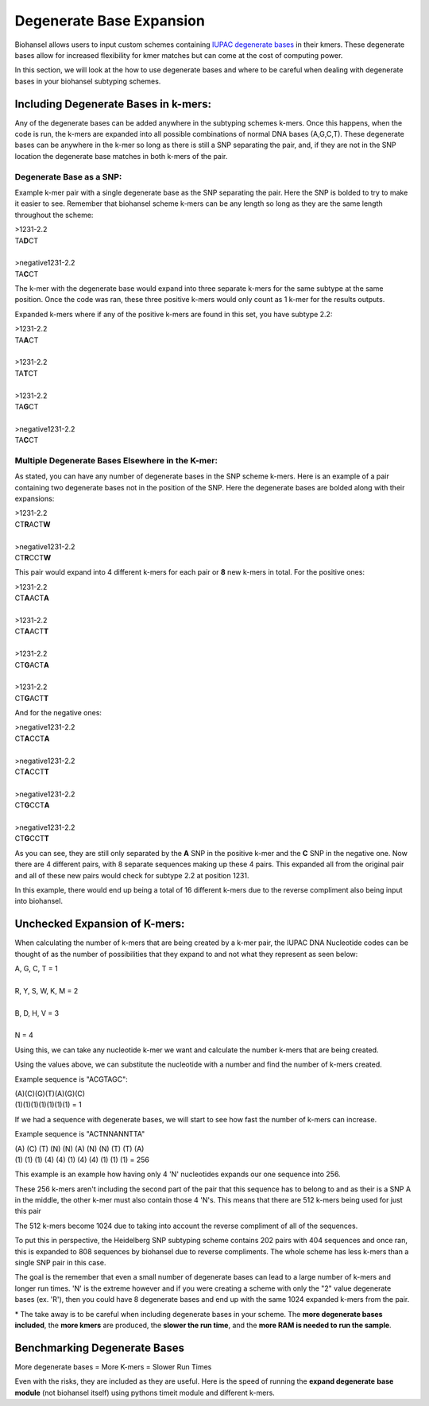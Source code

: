 Degenerate Base Expansion
=========================

Biohansel allows users to input custom schemes containing `IUPAC degenerate bases <https://www.bioinformatics.org/sms/iupac.html>`_ in their kmers.
These degenerate bases allow for increased flexibility for kmer matches but can come at the cost of computing power.

In this section, we will look at the how to use degenerate bases and where to be careful when dealing with degenerate bases in
your biohansel subtyping schemes.

Including Degenerate Bases in k-mers:
-------------------------------------

Any of the degenerate bases can be added anywhere in the subtyping schemes k-mers. Once this happens, when the code is run, the k-mers 
are expanded into all possible combinations of normal DNA bases (A,G,C,T). These degenerate bases can be anywhere in the k-mer so long as there is
still a SNP separating the pair, and, if they are not in the SNP location the degenerate base matches in both k-mers of the pair.

Degenerate Base as a SNP:
#########################

Example k-mer pair with a single degenerate base as the SNP separating the pair. Here the SNP is bolded to try to make it easier to see. Remember
that biohansel scheme k-mers can be any length so long as they are the same length throughout the scheme:

| >1231-2.2
| TA\ **D**\ CT
|
| >negative1231-2.2
| TA\ **C**\ CT

The k-mer with the degenerate base would expand into three separate k-mers for the same subtype at the same position. Once the code was ran, 
these three positive k-mers would only count as 1 k-mer for the results outputs.

Expanded k-mers where if any of the positive k-mers are found in this set, you have subtype 2.2:

| >1231-2.2
| TA\ **A**\ CT
|
| >1231-2.2
| TA\ **T**\ CT
|
| >1231-2.2
| TA\ **G**\ CT
|
| >negative1231-2.2
| TA\ **C**\ CT


Multiple Degenerate Bases Elsewhere in the K-mer:
#################################################

As stated, you can have any number of degenerate bases in the SNP scheme k-mers. Here is an example of a pair containing 
two degenerate bases not in the position of the SNP. Here the degenerate bases are bolded along with their expansions:

| >1231-2.2
| CT\ **R**\ ACT\ **W**
|
| >negative1231-2.2
| CT\ **R**\ CCT\ **W**

This pair would expand into 4 different k-mers for each pair or **8** new k-mers in total. For the positive ones:

| >1231-2.2
| CT\ **A**\ ACT\ **A**
|
| >1231-2.2
| CT\ **A**\ ACT\ **T**
|
| >1231-2.2
| CT\ **G**\ ACT\ **A**
|
| >1231-2.2
| CT\ **G**\ ACT\ **T**

And for the negative ones:

| >negative1231-2.2
| CT\ **A**\ CCT\ **A**
|
| >negative1231-2.2
| CT\ **A**\ CCT\ **T**
|
| >negative1231-2.2
| CT\ **G**\ CCT\ **A**
|
| >negative1231-2.2
| CT\ **G**\ CCT\ **T**

As you can see, they are still only separated by the **A** SNP in the positive k-mer and the **C** SNP in the negative one.
Now there are 4 different pairs, with 8 separate sequences making up these 4 pairs. This expanded all from the
original pair and all of these new pairs would check for subtype 2.2 at position 1231.

In this example, there would end up being a total of 16 different k-mers due to the reverse compliment also being input into biohansel.


Unchecked Expansion of K-mers:
-------------------------------

When calculating the number of k-mers that are being created by a k-mer pair, the IUPAC DNA Nucleotide codes can be thought of
as the number of possibilities that they expand to and not what they represent as seen below:

| A, G, C, T = 1
|
| R, Y, S, W, K, M = 2
|
| B, D, H, V = 3
|
| N = 4

Using this, we can take any nucleotide k-mer we want and calculate the number k-mers that are being created.

Using the values above, we can substitute the nucleotide with a number and find the number of k-mers created.

Example sequence is "ACGTAGC":

| (A)(C)(G)(T)(A)(G)(C)
| (1)(1)(1)(1)(1)(1)(1) = 1

If we had a sequence with degenerate bases, we will start to see how fast the number of k-mers can increase.

Example sequence is "ACTNNANNTTA"

| (A) (C) (T) (N) (N) (A) (N) (N) (T) (T) (A)
| (1) (1) (1) (4) (4) (1) (4) (4) (1) (1) (1) = 256

This example is an example how having only 4 'N' nucleotides expands our one sequence into 256.

These 256 k-mers aren't including the second part of the pair that this sequence has to belong to and as their is a SNP A in the middle, 
the other k-mer must also contain those 4 'N's. This means that there are 512 k-mers being used for just this pair

The 512 k-mers become 1024 due to taking into account the reverse compliment of all of the sequences.

To put this in perspective, the Heidelberg SNP subtyping scheme contains 202 pairs with 404 sequences and once ran, this is expanded
to 808 sequences by biohansel due to reverse compliments. The whole scheme has less k-mers than a single SNP pair in this case.

The goal is the remember that even a small number of degenerate bases can lead to a large number of k-mers and longer run times.
'N' is the extreme however and if you were creating a scheme with only the "2" value degenerate bases (ex. 'R'), then you could have
8 degenerate bases and end up with the same 1024 expanded k-mers from the pair.

\* The take away is to be careful when including degenerate bases in your scheme. The **more degenerate bases included**, the **more kmers** are 
produced, the **slower the run time**, and the **more RAM is needed to run the sample**.


Benchmarking Degenerate Bases
-----------------------------

More degenerate bases = More K-mers = Slower Run Times

Even with the risks, they are included as they are useful. Here is the speed of running the **expand degenerate** 
**base module** (not biohansel itself) using pythons timeit module and different k-mers.


